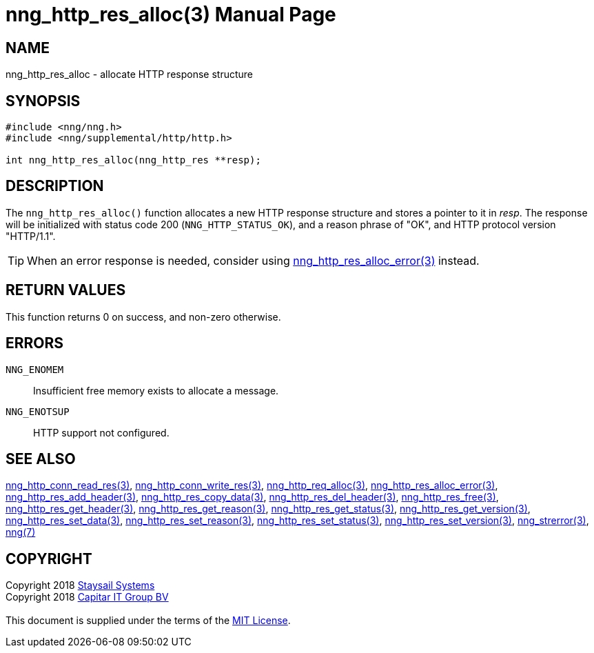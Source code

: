 = nng_http_res_alloc(3)
:doctype: manpage
:manmanual: nng
:mansource: nng
:manvolnum: 3
:copyright: Copyright 2018 mailto:info@staysail.tech[Staysail Systems, Inc.] + \
            Copyright 2018 mailto:info@capitar.com[Capitar IT Group BV] + \
            {blank} + \
            This document is supplied under the terms of the \
            https://opensource.org/licenses/MIT[MIT License].

== NAME

nng_http_res_alloc - allocate HTTP response structure

== SYNOPSIS

[source, c]
-----------
#include <nng/nng.h>
#include <nng/supplemental/http/http.h>

int nng_http_res_alloc(nng_http_res **resp);
-----------


== DESCRIPTION

The `nng_http_res_alloc()` function allocates a new HTTP response structure
and stores a pointer to it in __resp__.  The response will be initialized
with status code 200 (`NNG_HTTP_STATUS_OK`), and a reason phrase of "OK",
and HTTP protocol version "HTTP/1.1".

TIP: When an error response is needed, consider using
<<nng_http_res_alloc_error#,nng_http_res_alloc_error(3)>> instead.

== RETURN VALUES

This function returns 0 on success, and non-zero otherwise.

== ERRORS

`NNG_ENOMEM`:: Insufficient free memory exists to allocate a message.
`NNG_ENOTSUP`:: HTTP support not configured.

== SEE ALSO

<<nng_http_conn_read_res#,nng_http_conn_read_res(3)>>,
<<nng_http_conn_write_res#,nng_http_conn_write_res(3)>>,
<<nng_http_req_alloc#,nng_http_req_alloc(3)>>,
<<nng_http_res_alloc_errror#,nng_http_res_alloc_error(3)>>,
<<nng_http_res_add_header#,nng_http_res_add_header(3)>>,
<<nng_http_res_copy_data#,nng_http_res_copy_data(3)>>,
<<nng_http_res_del_header#,nng_http_res_del_header(3)>>,
<<nng_http_res_free#,nng_http_res_free(3)>>,
<<nng_http_res_get_header#,nng_http_res_get_header(3)>>,
<<nng_http_res_get_reason#,nng_http_res_get_reason(3)>>,
<<nng_http_res_get_status#,nng_http_res_get_status(3)>>,
<<nng_http_res_get_version#,nng_http_res_get_version(3)>>,
<<nng_http_res_set_data#,nng_http_res_set_data(3)>>,
<<nng_http_res_set_reason#,nng_http_res_set_reason(3)>>,
<<nng_http_res_set_status#,nng_http_res_set_status(3)>>,
<<nng_http_res_set_version#,nng_http_res_set_version(3)>>,
<<nng_strerror#,nng_strerror(3)>>,
<<nng#,nng(7)>>

== COPYRIGHT

{copyright}
